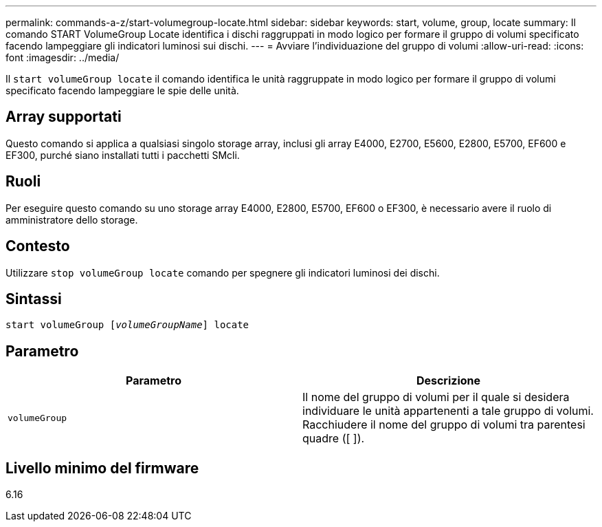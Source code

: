 ---
permalink: commands-a-z/start-volumegroup-locate.html 
sidebar: sidebar 
keywords: start, volume, group, locate 
summary: Il comando START VolumeGroup Locate identifica i dischi raggruppati in modo logico per formare il gruppo di volumi specificato facendo lampeggiare gli indicatori luminosi sui dischi. 
---
= Avviare l'individuazione del gruppo di volumi
:allow-uri-read: 
:icons: font
:imagesdir: ../media/


[role="lead"]
Il `start volumeGroup locate` il comando identifica le unità raggruppate in modo logico per formare il gruppo di volumi specificato facendo lampeggiare le spie delle unità.



== Array supportati

Questo comando si applica a qualsiasi singolo storage array, inclusi gli array E4000, E2700, E5600, E2800, E5700, EF600 e EF300, purché siano installati tutti i pacchetti SMcli.



== Ruoli

Per eseguire questo comando su uno storage array E4000, E2800, E5700, EF600 o EF300, è necessario avere il ruolo di amministratore dello storage.



== Contesto

Utilizzare `stop volumeGroup locate` comando per spegnere gli indicatori luminosi dei dischi.



== Sintassi

[source, cli, subs="+macros"]
----
pass:quotes[start volumeGroup [_volumeGroupName_]] locate
----


== Parametro

[cols="2*"]
|===
| Parametro | Descrizione 


 a| 
`volumeGroup`
 a| 
Il nome del gruppo di volumi per il quale si desidera individuare le unità appartenenti a tale gruppo di volumi. Racchiudere il nome del gruppo di volumi tra parentesi quadre ([ ]).

|===


== Livello minimo del firmware

6.16
